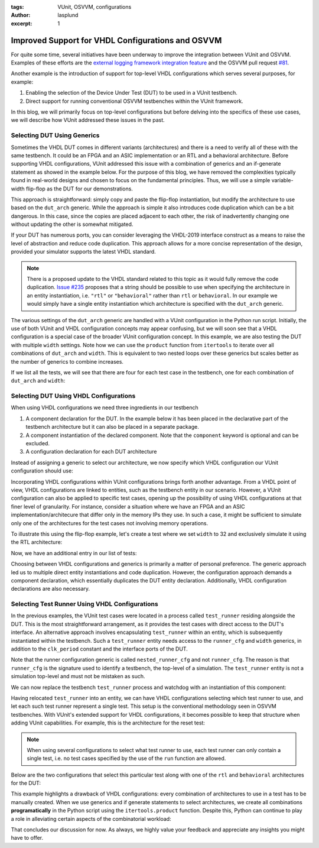 :tags: VUnit, OSVVM, configurations
:author: lasplund
:excerpt: 1

Improved Support for VHDL Configurations and OSVVM
==================================================

For quite some time, several initiatives have been underway to improve the integration between VUnit and OSVVM. Examples
of these efforts are the `external logging framework integration feature
<https://vunit.github.io/logging/user_guide.html#external-logging-framework-integration>`__ and the OSVVM pull request
`#81 <https://github.com/OSVVM/OSVVM/pull/81>`__.

Another example is the introduction of support for top-level VHDL configurations which serves several purposes, for
example:

1.  Enabling the selection of the Device Under Test (DUT) to be used in a VUnit testbench.
2.  Direct support for running conventional OSVVM testbenches within the VUnit framework.

In this blog, we will primarily focus on top-level configurations but before delving into the specifics of these use cases, we will describe how VUnit addressed these issues in the past.

Selecting DUT Using Generics
----------------------------

Sometimes the VHDL DUT comes in different variants (architectures) and there is a need to verify all of these with the
same testbench. It could be an FPGA and an ASIC implementation or an RTL and a behavioral architecture. Before
supporting VHDL configurations, VUnit addressed this issue with a combination of generics and an if-generate statement
as showed in the example below. For the purpose of this blog, we have removed the complexities typically found in
real-world designs and chosen to focus on the fundamental principles. Thus, we will use a simple variable-width
flip-flop as the DUT for our demonstrations.

.. raw:: html
    :file: img/vhdl_configuration/selecting_dut_with_generics.html

This approach is straightforward: simply copy and paste the flip-flop instantiation, but modify the architecture to use
based on the ``dut_arch`` generic. While the approach is simple it also introduces code duplication which can be a bit
dangerous. In this case, since the copies are placed adjacent to each other, the risk of inadvertently changing one
without updating the other is somewhat mitigated.

If your DUT has numerous ports, you can consider leveraging the VHDL-2019 interface construct as a means to raise the
level of abstraction and reduce code duplication. This approach allows for a more concise representation of the design,
provided your simulator supports the latest VHDL standard.

.. NOTE::
    There is a proposed update to the VHDL standard related to this topic as it would fully remove the code duplication.
    `Issue #235 <https://gitlab.com/IEEE-P1076/VHDL-Issues/-/issues/235>`__ proposes that a string should be possible
    to use when specifying the architecture in an entity instantiation, i.e. ``"rtl"`` or ``"behavioral"`` rather than
    ``rtl`` or ``behavioral``. In our example we would simply have a single entity instantiation which architecture is
    specified with the ``dut_arch`` generic.

The various settings of the ``dut_arch`` generic are handled with a VUnit configuration in the Python run script.
Initially, the use of both VUnit and VHDL configuration concepts may appear confusing, but we will soon see that a VHDL
configuration is a special case of the broader VUnit configuration concept. In this example, we are also testing the DUT
with multiple ``width`` settings. Note how we can use the ``product`` function from ``itertools`` to iterate over all
combinations of ``dut_arch`` and ``width``. This is equivalent to two nested loops over these generics but scales better
as the number of generics to combine increases.

.. raw:: html
    :file: img/vhdl_configuration/create_vunit_configuration_for_selecting_dut.html

If we list all the tests, we will see that there are four for each test
case in the testbench, one for each combination of ``dut_arch`` and ``width``:

.. raw:: html
    :file: img/vhdl_configuration/tb_selecting_dut_with_generics_stdout.html

Selecting DUT Using VHDL Configurations
---------------------------------------

When using VHDL configurations we need three ingredients in our testbench

1. A component declaration for the DUT. In the example below it has been
   placed in the declarative part of the testbench architecture but it
   can also be placed in a separate package.
2. A component instantiation of the declared component. Note that the
   ``component`` keyword is optional and can be excluded.
3. A configuration declaration for each DUT architecture

.. raw:: html
    :file: img/vhdl_configuration/selecting_dut_with_vhdl_configuration.html

Instead of assigning a generic to select our architecture, we now specify which VHDL configuration our VUnit configuration should use:

.. raw:: html
    :file: img/vhdl_configuration/create_vunit_configuration_for_selecting_dut_with_a_vhdl_configuration.html

Incorporating VHDL configurations within VUnit configurations brings forth another advantage. From a VHDL point of view,
VHDL configurations are linked to entities, such as the testbench entity in our scenario. However, a VUnit configuration
can also be applied to specific test cases, opening up the possibility of using VHDL configurations at that finer level
of granularity. For instance, consider a situation where we have an FPGA and an ASIC implementation/architecure that
differ only in the memory IPs they use. In such a case, it might be sufficient to simulate only one of the architectures
for the test cases not involving memory operations.

To illustrate this using the flip-flop example, let's create a test where we set ``width`` to 32 and exclusively
simulate it using the RTL architecture:

.. raw:: html
    :file: img/vhdl_configuration/vhdl_configuration_on_a_test_case.html

Now, we have an additional entry in our list of tests:

.. raw:: html
    :file: img/vhdl_configuration/tb_selecting_dut_with_vhdl_configuration_stdout.html

Choosing between VHDL configurations and generics is primarily a matter of personal preference. The generic approach led
us to multiple direct entity instantiations and code duplication. However, the configuration approach demands a
component declaration, which essentially duplicates the DUT entity declaration. Additionally, VHDL configuration
declarations are also necessary.

Selecting Test Runner Using VHDL Configurations
-----------------------------------------------

In the previous examples, the VUnit test cases were located in a process called ``test_runner`` residing alongside the
DUT. This is the most straightforward arrangement, as it provides the test cases with direct access to the DUT's
interface. An alternative approach involves encapsulating ``test_runner`` within an entity, which is subsequently
instantiated within the testbench. Such a ``test_runner`` entity needs access to the ``runner_cfg`` and ``width``
generics, in addition to the ``clk_period`` constant and the interface ports of the DUT.

.. raw:: html
    :file: img/vhdl_configuration/test_runner_entity.html

Note that the runner configuration generic is called ``nested_runner_cfg`` and not ``runner_cfg``. The reason is that
``runner_cfg`` is the signature used to identify a testbench, the top-level of a simulation. The ``test_runner`` entity
is not a simulation top-level and must not be mistaken as such.

We can now replace the testbench ``test_runner`` process and watchdog with an instantiation of this component:

.. raw:: html
    :file: img/vhdl_configuration/test_runner_component_instantiation.html

Having relocated ``test_runner`` into an entity, we can have VHDL configurations selecting which test runner to use, and
let each such test runner represent a single test. This setup is the conventional methodology seen in OSVVM
testbenches. With VUnit's extended support for VHDL configurations, it becomes possible to keep that structure when
adding VUnit capabilities. For example, this is the architecture for the reset test:

.. raw:: html
    :file: img/vhdl_configuration/test_reset_architecture_of_test_runner.html

.. NOTE::
    When using several configurations to select what test runner to use, each test runner can only contain a single test, i.e. no test cases specified by the use of the ``run`` function are allowed.

Below are the two configurations that select this particular test along with one of the ``rtl`` and ``behavioral``
architectures for the DUT:

.. raw:: html
    :file: img/vhdl_configuration/test_reset_configurations.html

This example highlights a drawback of VHDL configurations: every combination of architectures to use in a test has to be
manually created. When we use generics and if generate statements to select architectures, we create all combinations
**programatically** in the Python script using the ``itertools.product`` function. Despite this, Python can continue to
play a role in alleviating certain aspects of the combinatorial workload:

.. raw:: html
    :file: img/vhdl_configuration/create_vunit_configuration_for_selecting_dut_and_runner_with_a_vhdl_configuration.html

.. raw:: html
    :file: img/vhdl_configuration/tb_selecting_test_runner_with_vhdl_configuration_stdout.html

That concludes our discussion for now. As always, we highly value your feedback and appreciate any insights you might have to offer.

